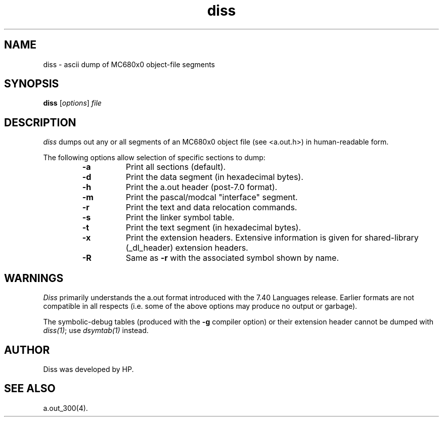 .\" $Revision: 70.2 $
.TH diss 1 "" "Series 300/400 Only" 
.ds )H Hewlett-Packard Company
.SH NAME
diss \- ascii dump of MC680x0 object-file segments 
.SH SYNOPSIS
.B diss
.RI [ \|options\| ]
.I file
.SH DESCRIPTION
.I diss
dumps out any or all segments of an MC680x0 object file
(see <a.out.h>) in human-readable form.
.PP
The following options allow selection of specific sections to
dump:
.RS
.TP 8
.B \-a 
Print all sections (default).
.TP 
.B \-d
Print the data segment (in hexadecimal bytes).
.TP
.B \-h
Print the a.out header (post-7.0 format).
.TP
.B \-m
Print the pascal/modcal "interface" segment.
.TP
.B \-r
Print the text and data relocation commands.
.TP
.B \-s
Print the linker symbol table.
.TP
.B \-t
Print the text segment (in hexadecimal bytes).
.TP
.B \-x
Print the extension headers.  Extensive information is given for
shared-library (_dl_header) extension headers.
.TP
.B \-R
Same as
.B \-r
with the associated symbol shown by name.
.RE
.SH WARNINGS
.I Diss 
primarily understands the a.out format introduced with the
7.40 Languages release.  Earlier formats are not compatible in all
respects (i.e.  some of the above options may produce no output or
garbage).
.PP
The symbolic-debug tables (produced with the
.B \-g
compiler option) or their extension header
cannot be dumped with
.IR diss(1) ;
use
.I dsymtab(1)
instead.
.SH AUTHOR
Diss was developed by HP.
.SH SEE ALSO
a.out_300(4).
